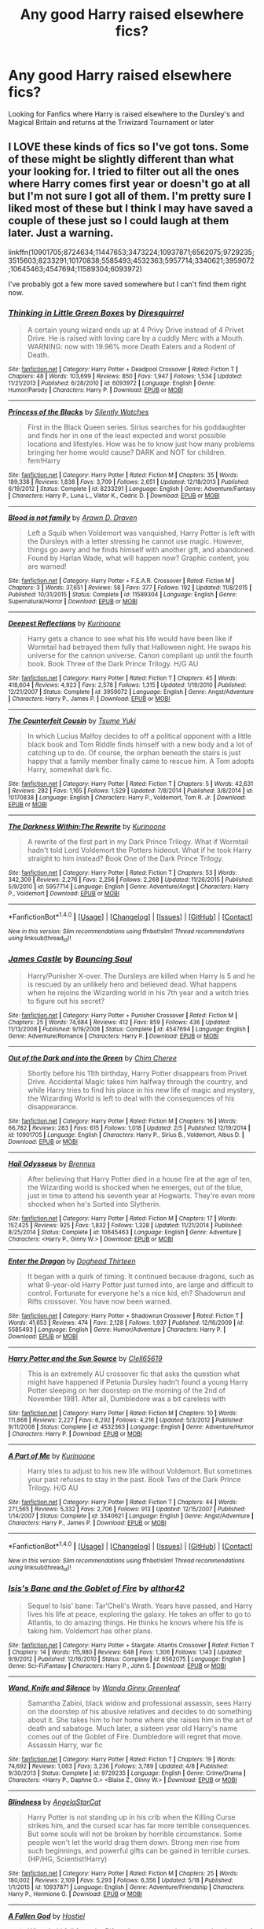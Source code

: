 #+TITLE: Any good Harry raised elsewhere fics?

* Any good Harry raised elsewhere fics?
:PROPERTIES:
:Author: DamianBill
:Score: 8
:DateUnix: 1465916550.0
:DateShort: 2016-Jun-14
:FlairText: Request
:END:
Looking for Fanfics where Harry is raised elsewhere to the Dursley's and Magical Britain and returns at the Triwizard Tournament or later


** I LOVE these kinds of fics so I've got tons. Some of these might be slightly different than what your looking for. I tried to filter out all the ones where Harry comes first year or doesn't go at all but I'm not sure I got all of them. I'm pretty sure I liked most of these but I think I may have saved a couple of these just so I could laugh at them later. Just a warning.

linkffn(10901705;8724634;11447653;3473224;10937871;6562075;9729235;3515603;8233291;10170838;5585493;4532363;5957714;3340621;3959072;10645463;4547694;11589304;6093972)

I've probably got a few more saved somewhere but I can't find them right now.
:PROPERTIES:
:Score: 3
:DateUnix: 1465949377.0
:DateShort: 2016-Jun-15
:END:

*** [[http://www.fanfiction.net/s/6093972/1/][*/Thinking in Little Green Boxes/*]] by [[https://www.fanfiction.net/u/2278168/Diresquirrel][/Diresquirrel/]]

#+begin_quote
  A certain young wizard ends up at 4 Privy Drive instead of 4 Privet Drive. He is raised with loving care by a cuddly Merc with a Mouth. WARNING: now with 19.96% more Death Eaters and a Rodent of Death.
#+end_quote

^{/Site/: [[http://www.fanfiction.net/][fanfiction.net]] *|* /Category/: Harry Potter + Deadpool Crossover *|* /Rated/: Fiction T *|* /Chapters/: 48 *|* /Words/: 103,699 *|* /Reviews/: 850 *|* /Favs/: 1,947 *|* /Follows/: 1,534 *|* /Updated/: 11/21/2013 *|* /Published/: 6/28/2010 *|* /id/: 6093972 *|* /Language/: English *|* /Genre/: Humor/Parody *|* /Characters/: Harry P. *|* /Download/: [[http://www.ff2ebook.com/old/ffn-bot/index.php?id=6093972&source=ff&filetype=epub][EPUB]] or [[http://www.ff2ebook.com/old/ffn-bot/index.php?id=6093972&source=ff&filetype=mobi][MOBI]]}

--------------

[[http://www.fanfiction.net/s/8233291/1/][*/Princess of the Blacks/*]] by [[https://www.fanfiction.net/u/4036441/Silently-Watches][/Silently Watches/]]

#+begin_quote
  First in the Black Queen series. Sirius searches for his goddaughter and finds her in one of the least expected and worst possible locations and lifestyles. How was he to know just how many problems bringing her home would cause? DARK and NOT for children. fem!Harry
#+end_quote

^{/Site/: [[http://www.fanfiction.net/][fanfiction.net]] *|* /Category/: Harry Potter *|* /Rated/: Fiction M *|* /Chapters/: 35 *|* /Words/: 189,338 *|* /Reviews/: 1,838 *|* /Favs/: 3,709 *|* /Follows/: 2,651 *|* /Updated/: 12/18/2013 *|* /Published/: 6/19/2012 *|* /Status/: Complete *|* /id/: 8233291 *|* /Language/: English *|* /Genre/: Adventure/Fantasy *|* /Characters/: Harry P., Luna L., Viktor K., Cedric D. *|* /Download/: [[http://www.ff2ebook.com/old/ffn-bot/index.php?id=8233291&source=ff&filetype=epub][EPUB]] or [[http://www.ff2ebook.com/old/ffn-bot/index.php?id=8233291&source=ff&filetype=mobi][MOBI]]}

--------------

[[http://www.fanfiction.net/s/11589304/1/][*/Blood is not family/*]] by [[https://www.fanfiction.net/u/4290258/Arawn-D-Draven][/Arawn D. Draven/]]

#+begin_quote
  Left a Squib when Voldemort was vanquished, Harry Potter is left with the Dursleys with a letter stressing he cannot use magic. However, things go awry and he finds himself with another gift, and abandoned. Found by Harlan Wade, what will happen now? Graphic content, you are warned!
#+end_quote

^{/Site/: [[http://www.fanfiction.net/][fanfiction.net]] *|* /Category/: Harry Potter + F.E.A.R. Crossover *|* /Rated/: Fiction M *|* /Chapters/: 3 *|* /Words/: 37,651 *|* /Reviews/: 58 *|* /Favs/: 377 *|* /Follows/: 192 *|* /Updated/: 11/8/2015 *|* /Published/: 10/31/2015 *|* /Status/: Complete *|* /id/: 11589304 *|* /Language/: English *|* /Genre/: Supernatural/Horror *|* /Download/: [[http://www.ff2ebook.com/old/ffn-bot/index.php?id=11589304&source=ff&filetype=epub][EPUB]] or [[http://www.ff2ebook.com/old/ffn-bot/index.php?id=11589304&source=ff&filetype=mobi][MOBI]]}

--------------

[[http://www.fanfiction.net/s/3959072/1/][*/Deepest Reflections/*]] by [[https://www.fanfiction.net/u/1034541/Kurinoone][/Kurinoone/]]

#+begin_quote
  Harry gets a chance to see what his life would have been like if Wormtail had betrayed them fully that Halloween night. He swaps his universe for the cannon universe. Canon compliant up until the fourth book. Book Three of the Dark Prince Trilogy. H/G AU
#+end_quote

^{/Site/: [[http://www.fanfiction.net/][fanfiction.net]] *|* /Category/: Harry Potter *|* /Rated/: Fiction T *|* /Chapters/: 45 *|* /Words/: 418,604 *|* /Reviews/: 4,923 *|* /Favs/: 2,578 *|* /Follows/: 1,315 *|* /Updated/: 1/19/2010 *|* /Published/: 12/21/2007 *|* /Status/: Complete *|* /id/: 3959072 *|* /Language/: English *|* /Genre/: Angst/Adventure *|* /Characters/: Harry P., James P. *|* /Download/: [[http://www.ff2ebook.com/old/ffn-bot/index.php?id=3959072&source=ff&filetype=epub][EPUB]] or [[http://www.ff2ebook.com/old/ffn-bot/index.php?id=3959072&source=ff&filetype=mobi][MOBI]]}

--------------

[[http://www.fanfiction.net/s/10170838/1/][*/The Counterfeit Cousin/*]] by [[https://www.fanfiction.net/u/2221413/Tsume-Yuki][/Tsume Yuki/]]

#+begin_quote
  In which Lucius Malfoy decides to off a political opponent with a little black book and Tom Riddle finds himself with a new body and a lot of catching up to do. Of course, the orphan beneath the stairs is just happy that a family member finally came to rescue him. A Tom adopts Harry, somewhat dark fic.
#+end_quote

^{/Site/: [[http://www.fanfiction.net/][fanfiction.net]] *|* /Category/: Harry Potter *|* /Rated/: Fiction T *|* /Chapters/: 5 *|* /Words/: 42,631 *|* /Reviews/: 282 *|* /Favs/: 1,165 *|* /Follows/: 1,529 *|* /Updated/: 7/8/2014 *|* /Published/: 3/8/2014 *|* /id/: 10170838 *|* /Language/: English *|* /Characters/: Harry P., Voldemort, Tom R. Jr. *|* /Download/: [[http://www.ff2ebook.com/old/ffn-bot/index.php?id=10170838&source=ff&filetype=epub][EPUB]] or [[http://www.ff2ebook.com/old/ffn-bot/index.php?id=10170838&source=ff&filetype=mobi][MOBI]]}

--------------

[[http://www.fanfiction.net/s/5957714/1/][*/The Darkness Within:The Rewrite/*]] by [[https://www.fanfiction.net/u/1034541/Kurinoone][/Kurinoone/]]

#+begin_quote
  A rewrite of the first part in my Dark Prince Trilogy. What if Wormtail hadn't told Lord Voldemort the Potters hideout. What if he took Harry straight to him instead? Book One of the Dark Prince Trilogy.
#+end_quote

^{/Site/: [[http://www.fanfiction.net/][fanfiction.net]] *|* /Category/: Harry Potter *|* /Rated/: Fiction T *|* /Chapters/: 53 *|* /Words/: 342,309 *|* /Reviews/: 2,276 *|* /Favs/: 2,256 *|* /Follows/: 2,268 *|* /Updated/: 11/26/2015 *|* /Published/: 5/9/2010 *|* /id/: 5957714 *|* /Language/: English *|* /Genre/: Adventure/Angst *|* /Characters/: Harry P., Voldemort *|* /Download/: [[http://www.ff2ebook.com/old/ffn-bot/index.php?id=5957714&source=ff&filetype=epub][EPUB]] or [[http://www.ff2ebook.com/old/ffn-bot/index.php?id=5957714&source=ff&filetype=mobi][MOBI]]}

--------------

*FanfictionBot*^{1.4.0} *|* [[[https://github.com/tusing/reddit-ffn-bot/wiki/Usage][Usage]]] | [[[https://github.com/tusing/reddit-ffn-bot/wiki/Changelog][Changelog]]] | [[[https://github.com/tusing/reddit-ffn-bot/issues/][Issues]]] | [[[https://github.com/tusing/reddit-ffn-bot/][GitHub]]] | [[[https://www.reddit.com/message/compose?to=tusing][Contact]]]

^{/New in this version: Slim recommendations using/ ffnbot!slim! /Thread recommendations using/ linksub(thread_id)!}
:PROPERTIES:
:Author: FanfictionBot
:Score: 2
:DateUnix: 1465949445.0
:DateShort: 2016-Jun-15
:END:


*** [[http://www.fanfiction.net/s/4547694/1/][*/James Castle/*]] by [[https://www.fanfiction.net/u/59342/Bouncing-Soul][/Bouncing Soul/]]

#+begin_quote
  Harry/Punisher X-over. The Dursleys are killed when Harry is 5 and he is rescued by an unlikely hero and believed dead. What happens when he rejoins the Wizarding world in his 7th year and a witch tries to figure out his secret?
#+end_quote

^{/Site/: [[http://www.fanfiction.net/][fanfiction.net]] *|* /Category/: Harry Potter + Punisher Crossover *|* /Rated/: Fiction M *|* /Chapters/: 25 *|* /Words/: 74,684 *|* /Reviews/: 412 *|* /Favs/: 859 *|* /Follows/: 436 *|* /Updated/: 11/13/2008 *|* /Published/: 9/19/2008 *|* /Status/: Complete *|* /id/: 4547694 *|* /Language/: English *|* /Genre/: Adventure/Romance *|* /Characters/: Harry P. *|* /Download/: [[http://www.ff2ebook.com/old/ffn-bot/index.php?id=4547694&source=ff&filetype=epub][EPUB]] or [[http://www.ff2ebook.com/old/ffn-bot/index.php?id=4547694&source=ff&filetype=mobi][MOBI]]}

--------------

[[http://www.fanfiction.net/s/10901705/1/][*/Out of the Dark and into the Green/*]] by [[https://www.fanfiction.net/u/5442143/Chim-Cheree][/Chim Cheree/]]

#+begin_quote
  Shortly before his 11th birthday, Harry Potter disappears from Privet Drive. Accidental Magic takes him halfway through the country, and while Harry tries to find his place in his new life of magic and mystery, the Wizarding World is left to deal with the consequences of his disappearance.
#+end_quote

^{/Site/: [[http://www.fanfiction.net/][fanfiction.net]] *|* /Category/: Harry Potter *|* /Rated/: Fiction M *|* /Chapters/: 16 *|* /Words/: 66,782 *|* /Reviews/: 283 *|* /Favs/: 615 *|* /Follows/: 1,018 *|* /Updated/: 2/5 *|* /Published/: 12/19/2014 *|* /id/: 10901705 *|* /Language/: English *|* /Characters/: Harry P., Sirius B., Voldemort, Albus D. *|* /Download/: [[http://www.ff2ebook.com/old/ffn-bot/index.php?id=10901705&source=ff&filetype=epub][EPUB]] or [[http://www.ff2ebook.com/old/ffn-bot/index.php?id=10901705&source=ff&filetype=mobi][MOBI]]}

--------------

[[http://www.fanfiction.net/s/10645463/1/][*/Hail Odysseus/*]] by [[https://www.fanfiction.net/u/4577618/Brennus][/Brennus/]]

#+begin_quote
  After believing that Harry Potter died in a house fire at the age of ten, the Wizarding world is shocked when he emerges, out of the blue, just in time to attend his seventh year at Hogwarts. They're even more shocked when he's Sorted into Slytherin.
#+end_quote

^{/Site/: [[http://www.fanfiction.net/][fanfiction.net]] *|* /Category/: Harry Potter *|* /Rated/: Fiction M *|* /Chapters/: 17 *|* /Words/: 157,425 *|* /Reviews/: 925 *|* /Favs/: 1,832 *|* /Follows/: 1,328 *|* /Updated/: 11/21/2014 *|* /Published/: 8/25/2014 *|* /Status/: Complete *|* /id/: 10645463 *|* /Language/: English *|* /Genre/: Adventure *|* /Characters/: <Harry P., Ginny W.> *|* /Download/: [[http://www.ff2ebook.com/old/ffn-bot/index.php?id=10645463&source=ff&filetype=epub][EPUB]] or [[http://www.ff2ebook.com/old/ffn-bot/index.php?id=10645463&source=ff&filetype=mobi][MOBI]]}

--------------

[[http://www.fanfiction.net/s/5585493/1/][*/Enter the Dragon/*]] by [[https://www.fanfiction.net/u/1205826/Doghead-Thirteen][/Doghead Thirteen/]]

#+begin_quote
  It began with a quirk of timing. It continued because dragons, such as what 8-year-old Harry Potter just turned into, are large and difficult to control. Fortunate for everyone he's a nice kid, eh? Shadowrun and Rifts crossover. You have now been warned.
#+end_quote

^{/Site/: [[http://www.fanfiction.net/][fanfiction.net]] *|* /Category/: Harry Potter + Shadowrun Crossover *|* /Rated/: Fiction T *|* /Words/: 41,653 *|* /Reviews/: 474 *|* /Favs/: 2,128 *|* /Follows/: 1,937 *|* /Published/: 12/16/2009 *|* /id/: 5585493 *|* /Language/: English *|* /Genre/: Humor/Adventure *|* /Characters/: Harry P. *|* /Download/: [[http://www.ff2ebook.com/old/ffn-bot/index.php?id=5585493&source=ff&filetype=epub][EPUB]] or [[http://www.ff2ebook.com/old/ffn-bot/index.php?id=5585493&source=ff&filetype=mobi][MOBI]]}

--------------

[[http://www.fanfiction.net/s/4532363/1/][*/Harry Potter and the Sun Source/*]] by [[https://www.fanfiction.net/u/1298529/Clell65619][/Clell65619/]]

#+begin_quote
  This is an extremely AU crossover fic that asks the question what might have happened if Petunia Dursley hadn't found a young Harry Potter sleeping on her doorstep on the morning of the 2nd of November 1981. After all, Dumbledore was a bit careless with
#+end_quote

^{/Site/: [[http://www.fanfiction.net/][fanfiction.net]] *|* /Category/: Harry Potter *|* /Rated/: Fiction M *|* /Chapters/: 10 *|* /Words/: 111,868 *|* /Reviews/: 2,227 *|* /Favs/: 6,292 *|* /Follows/: 4,216 *|* /Updated/: 5/3/2012 *|* /Published/: 9/11/2008 *|* /Status/: Complete *|* /id/: 4532363 *|* /Language/: English *|* /Genre/: Adventure/Humor *|* /Characters/: Harry P. *|* /Download/: [[http://www.ff2ebook.com/old/ffn-bot/index.php?id=4532363&source=ff&filetype=epub][EPUB]] or [[http://www.ff2ebook.com/old/ffn-bot/index.php?id=4532363&source=ff&filetype=mobi][MOBI]]}

--------------

[[http://www.fanfiction.net/s/3340621/1/][*/A Part of Me/*]] by [[https://www.fanfiction.net/u/1034541/Kurinoone][/Kurinoone/]]

#+begin_quote
  Harry tries to adjust to his new life without Voldemort. But sometimes your past refuses to stay in the past. Book Two of the Dark Prince Trilogy. H/G AU
#+end_quote

^{/Site/: [[http://www.fanfiction.net/][fanfiction.net]] *|* /Category/: Harry Potter *|* /Rated/: Fiction T *|* /Chapters/: 44 *|* /Words/: 271,565 *|* /Reviews/: 5,332 *|* /Favs/: 2,706 *|* /Follows/: 913 *|* /Updated/: 12/15/2007 *|* /Published/: 1/14/2007 *|* /Status/: Complete *|* /id/: 3340621 *|* /Language/: English *|* /Genre/: Angst/Adventure *|* /Characters/: Harry P., James P. *|* /Download/: [[http://www.ff2ebook.com/old/ffn-bot/index.php?id=3340621&source=ff&filetype=epub][EPUB]] or [[http://www.ff2ebook.com/old/ffn-bot/index.php?id=3340621&source=ff&filetype=mobi][MOBI]]}

--------------

*FanfictionBot*^{1.4.0} *|* [[[https://github.com/tusing/reddit-ffn-bot/wiki/Usage][Usage]]] | [[[https://github.com/tusing/reddit-ffn-bot/wiki/Changelog][Changelog]]] | [[[https://github.com/tusing/reddit-ffn-bot/issues/][Issues]]] | [[[https://github.com/tusing/reddit-ffn-bot/][GitHub]]] | [[[https://www.reddit.com/message/compose?to=tusing][Contact]]]

^{/New in this version: Slim recommendations using/ ffnbot!slim! /Thread recommendations using/ linksub(thread_id)!}
:PROPERTIES:
:Author: FanfictionBot
:Score: 1
:DateUnix: 1465949449.0
:DateShort: 2016-Jun-15
:END:


*** [[http://www.fanfiction.net/s/6562075/1/][*/Isis's Bane and the Goblet of Fire/*]] by [[https://www.fanfiction.net/u/984340/althor42][/althor42/]]

#+begin_quote
  Sequel to Isis' bane: Tar'Chell's Wrath. Years have passed, and Harry lives his life at peace, exploring the galaxy. He takes an offer to go to Atlantis, to do amazing things. He thinks he knows where his life is taking him. Voldemort has other plans.
#+end_quote

^{/Site/: [[http://www.fanfiction.net/][fanfiction.net]] *|* /Category/: Harry Potter + Stargate: Atlantis Crossover *|* /Rated/: Fiction T *|* /Chapters/: 14 *|* /Words/: 115,980 *|* /Reviews/: 648 *|* /Favs/: 1,306 *|* /Follows/: 1,143 *|* /Updated/: 9/9/2012 *|* /Published/: 12/16/2010 *|* /Status/: Complete *|* /id/: 6562075 *|* /Language/: English *|* /Genre/: Sci-Fi/Fantasy *|* /Characters/: Harry P., John S. *|* /Download/: [[http://www.ff2ebook.com/old/ffn-bot/index.php?id=6562075&source=ff&filetype=epub][EPUB]] or [[http://www.ff2ebook.com/old/ffn-bot/index.php?id=6562075&source=ff&filetype=mobi][MOBI]]}

--------------

[[http://www.fanfiction.net/s/9729235/1/][*/Wand, Knife and Silence/*]] by [[https://www.fanfiction.net/u/2298556/Wanda-Ginny-Greenleaf][/Wanda Ginny Greenleaf/]]

#+begin_quote
  Samantha Zabini, black widow and professional assassin, sees Harry on the doorstep of his abusive relatives and decides to do something about it. She takes him to her home where she raises him in the art of death and sabatoge. Much later, a sixteen year old Harry's name comes out of the Goblet of Fire. Dumbledore will regret that move. Assassin Harry, war fic
#+end_quote

^{/Site/: [[http://www.fanfiction.net/][fanfiction.net]] *|* /Category/: Harry Potter *|* /Rated/: Fiction T *|* /Chapters/: 19 *|* /Words/: 74,692 *|* /Reviews/: 1,063 *|* /Favs/: 3,236 *|* /Follows/: 3,789 *|* /Updated/: 4/8 *|* /Published/: 9/30/2013 *|* /Status/: Complete *|* /id/: 9729235 *|* /Language/: English *|* /Genre/: Crime/Drama *|* /Characters/: <Harry P., Daphne G.> <Blaise Z., Ginny W.> *|* /Download/: [[http://www.ff2ebook.com/old/ffn-bot/index.php?id=9729235&source=ff&filetype=epub][EPUB]] or [[http://www.ff2ebook.com/old/ffn-bot/index.php?id=9729235&source=ff&filetype=mobi][MOBI]]}

--------------

[[http://www.fanfiction.net/s/10937871/1/][*/Blindness/*]] by [[https://www.fanfiction.net/u/717542/AngelaStarCat][/AngelaStarCat/]]

#+begin_quote
  Harry Potter is not standing up in his crib when the Killing Curse strikes him, and the cursed scar has far more terrible consequences. But some souls will not be broken by horrible circumstance. Some people won't let the world drag them down. Strong men rise from such beginnings, and powerful gifts can be gained in terrible curses. (HP/HG, Scientist!Harry)
#+end_quote

^{/Site/: [[http://www.fanfiction.net/][fanfiction.net]] *|* /Category/: Harry Potter *|* /Rated/: Fiction M *|* /Chapters/: 25 *|* /Words/: 180,002 *|* /Reviews/: 2,109 *|* /Favs/: 5,293 *|* /Follows/: 6,356 *|* /Updated/: 5/18 *|* /Published/: 1/1/2015 *|* /id/: 10937871 *|* /Language/: English *|* /Genre/: Adventure/Friendship *|* /Characters/: Harry P., Hermione G. *|* /Download/: [[http://www.ff2ebook.com/old/ffn-bot/index.php?id=10937871&source=ff&filetype=epub][EPUB]] or [[http://www.ff2ebook.com/old/ffn-bot/index.php?id=10937871&source=ff&filetype=mobi][MOBI]]}

--------------

[[http://www.fanfiction.net/s/11447653/1/][*/A Fallen God/*]] by [[https://www.fanfiction.net/u/6470669/Hostiel][/Hostiel/]]

#+begin_quote
  When Loki fell from the Bifrost he was expecting the cool embrace of oblivion, not to become a spirit and then be ripped apart and forced into the mind of a six-year-old named Harry Potter. With no physical form, he must keep the boy alive if he seeks to keep existing, and everyone knows that the best way to ensure continued survival is to simply become greater than everyone else.
#+end_quote

^{/Site/: [[http://www.fanfiction.net/][fanfiction.net]] *|* /Category/: Harry Potter + Avengers Crossover *|* /Rated/: Fiction T *|* /Chapters/: 42 *|* /Words/: 95,703 *|* /Reviews/: 2,108 *|* /Favs/: 3,484 *|* /Follows/: 4,376 *|* /Updated/: 6/12 *|* /Published/: 8/14/2015 *|* /id/: 11447653 *|* /Language/: English *|* /Genre/: Adventure/Humor *|* /Characters/: Harry P., Loki *|* /Download/: [[http://www.ff2ebook.com/old/ffn-bot/index.php?id=11447653&source=ff&filetype=epub][EPUB]] or [[http://www.ff2ebook.com/old/ffn-bot/index.php?id=11447653&source=ff&filetype=mobi][MOBI]]}

--------------

[[http://www.fanfiction.net/s/3515603/1/][*/Vanishing Illusions/*]] by [[https://www.fanfiction.net/u/1262998/Trelawney-s-Love-Toy][/Trelawney's Love Toy/]]

#+begin_quote
  Harry Potter, previously thought to be dead, arrives to compete in the triwizard tournament. How will being raised by a former Death Eater and attending Durmstrang, alter the boy's intended course.
#+end_quote

^{/Site/: [[http://www.fanfiction.net/][fanfiction.net]] *|* /Category/: Harry Potter *|* /Rated/: Fiction T *|* /Chapters/: 9 *|* /Words/: 77,190 *|* /Reviews/: 1,526 *|* /Favs/: 3,543 *|* /Follows/: 3,659 *|* /Updated/: 12/5/2007 *|* /Published/: 4/30/2007 *|* /id/: 3515603 *|* /Language/: English *|* /Genre/: Adventure *|* /Characters/: Harry P., Fleur D. *|* /Download/: [[http://www.ff2ebook.com/old/ffn-bot/index.php?id=3515603&source=ff&filetype=epub][EPUB]] or [[http://www.ff2ebook.com/old/ffn-bot/index.php?id=3515603&source=ff&filetype=mobi][MOBI]]}

--------------

[[http://www.fanfiction.net/s/3473224/1/][*/The Denarian Renegade/*]] by [[https://www.fanfiction.net/u/524094/Shezza][/Shezza/]]

#+begin_quote
  By the age of seven, Harry Potter hated his home, his relatives and his life. However, an ancient demonic artefact has granted him the powers of a Fallen and now he will let nothing stop him in his quest for power. AU: Slight Xover with Dresden Files
#+end_quote

^{/Site/: [[http://www.fanfiction.net/][fanfiction.net]] *|* /Category/: Harry Potter *|* /Rated/: Fiction M *|* /Chapters/: 38 *|* /Words/: 234,997 *|* /Reviews/: 1,921 *|* /Favs/: 3,924 *|* /Follows/: 1,457 *|* /Updated/: 10/25/2007 *|* /Published/: 4/3/2007 *|* /Status/: Complete *|* /id/: 3473224 *|* /Language/: English *|* /Genre/: Supernatural/Adventure *|* /Characters/: Harry P. *|* /Download/: [[http://www.ff2ebook.com/old/ffn-bot/index.php?id=3473224&source=ff&filetype=epub][EPUB]] or [[http://www.ff2ebook.com/old/ffn-bot/index.php?id=3473224&source=ff&filetype=mobi][MOBI]]}

--------------

*FanfictionBot*^{1.4.0} *|* [[[https://github.com/tusing/reddit-ffn-bot/wiki/Usage][Usage]]] | [[[https://github.com/tusing/reddit-ffn-bot/wiki/Changelog][Changelog]]] | [[[https://github.com/tusing/reddit-ffn-bot/issues/][Issues]]] | [[[https://github.com/tusing/reddit-ffn-bot/][GitHub]]] | [[[https://www.reddit.com/message/compose?to=tusing][Contact]]]

^{/New in this version: Slim recommendations using/ ffnbot!slim! /Thread recommendations using/ linksub(thread_id)!}
:PROPERTIES:
:Author: FanfictionBot
:Score: 1
:DateUnix: 1465949451.0
:DateShort: 2016-Jun-15
:END:


*** [[http://www.fanfiction.net/s/8724634/1/][*/The Snow Queen/*]] by [[https://www.fanfiction.net/u/2675104/Darklooshkin][/Darklooshkin/]]

#+begin_quote
  Rose Potter disappeared at the age of six. In Hermione Granger's sixth year, the Goblet of Fire summons a girl trained to be the champion of a very different kind of game. They wanted a saviour. They got the Snow Queen.
#+end_quote

^{/Site/: [[http://www.fanfiction.net/][fanfiction.net]] *|* /Category/: Harry Potter + Hunger Games Crossover *|* /Rated/: Fiction M *|* /Chapters/: 9 *|* /Words/: 107,942 *|* /Reviews/: 207 *|* /Favs/: 893 *|* /Follows/: 963 *|* /Updated/: 12/3/2013 *|* /Published/: 11/21/2012 *|* /id/: 8724634 *|* /Language/: English *|* /Genre/: Adventure/Horror *|* /Characters/: Harry P., President Snow's grandaughter *|* /Download/: [[http://www.ff2ebook.com/old/ffn-bot/index.php?id=8724634&source=ff&filetype=epub][EPUB]] or [[http://www.ff2ebook.com/old/ffn-bot/index.php?id=8724634&source=ff&filetype=mobi][MOBI]]}

--------------

*FanfictionBot*^{1.4.0} *|* [[[https://github.com/tusing/reddit-ffn-bot/wiki/Usage][Usage]]] | [[[https://github.com/tusing/reddit-ffn-bot/wiki/Changelog][Changelog]]] | [[[https://github.com/tusing/reddit-ffn-bot/issues/][Issues]]] | [[[https://github.com/tusing/reddit-ffn-bot/][GitHub]]] | [[[https://www.reddit.com/message/compose?to=tusing][Contact]]]

^{/New in this version: Slim recommendations using/ ffnbot!slim! /Thread recommendations using/ linksub(thread_id)!}
:PROPERTIES:
:Author: FanfictionBot
:Score: 1
:DateUnix: 1465949453.0
:DateShort: 2016-Jun-15
:END:


** linkffn(4062601; 4423362; 4711743)

[[https://www.fanfiction.net/s/4062601/1/The-Wise-One-Book-One-Becoming][The Wise One: Book One: Becoming]]

[[https://www.fanfiction.net/s/4423362/1/The-Wise-One-Book-Two-Awakening][The Wise One: Book Two: Awakening]]

[[https://www.fanfiction.net/s/4711743/1/The-Wise-One-Book-Three-Being][The Wise One: Book Three: Being]]
:PROPERTIES:
:Author: dinara_n
:Score: 2
:DateUnix: 1465966080.0
:DateShort: 2016-Jun-15
:END:


** There's Harry McGonagall linkffn(3160475)
:PROPERTIES:
:Author: poor_and_obscure
:Score: 1
:DateUnix: 1465927128.0
:DateShort: 2016-Jun-14
:END:

*** ffnbot!refresh
:PROPERTIES:
:Author: poor_and_obscure
:Score: 1
:DateUnix: 1465928323.0
:DateShort: 2016-Jun-14
:END:


*** [[http://www.fanfiction.net/s/3160475/1/][*/Harry McGonagall/*]] by [[https://www.fanfiction.net/u/983103/witowsmp][/witowsmp/]]

#+begin_quote
  Professor McGonagall has watched the Dursleys all day and can see what sort of people they are. When Dumbledore leaves Harry on their doorstep and disappears, she takes him away. HHr
#+end_quote

^{/Site/: [[http://www.fanfiction.net/][fanfiction.net]] *|* /Category/: Harry Potter *|* /Rated/: Fiction K+ *|* /Chapters/: 39 *|* /Words/: 245,803 *|* /Reviews/: 5,002 *|* /Favs/: 5,663 *|* /Follows/: 3,208 *|* /Updated/: 3/16/2010 *|* /Published/: 9/18/2006 *|* /Status/: Complete *|* /id/: 3160475 *|* /Language/: English *|* /Genre/: Humor *|* /Characters/: Harry P., Hermione G. *|* /Download/: [[http://www.ff2ebook.com/old/ffn-bot/index.php?id=3160475&source=ff&filetype=epub][EPUB]] or [[http://www.ff2ebook.com/old/ffn-bot/index.php?id=3160475&source=ff&filetype=mobi][MOBI]]}

--------------

*FanfictionBot*^{1.4.0} *|* [[[https://github.com/tusing/reddit-ffn-bot/wiki/Usage][Usage]]] | [[[https://github.com/tusing/reddit-ffn-bot/wiki/Changelog][Changelog]]] | [[[https://github.com/tusing/reddit-ffn-bot/issues/][Issues]]] | [[[https://github.com/tusing/reddit-ffn-bot/][GitHub]]] | [[[https://www.reddit.com/message/compose?to=tusing][Contact]]]

^{/New in this version: Slim recommendations using/ ffnbot!slim! /Thread recommendations using/ linksub(thread_id)!}
:PROPERTIES:
:Author: FanfictionBot
:Score: 1
:DateUnix: 1465928364.0
:DateShort: 2016-Jun-14
:END:


** HPMOR?
:PROPERTIES:
:Author: James_Locke
:Score: 1
:DateUnix: 1465927298.0
:DateShort: 2016-Jun-14
:END:

*** Nah, HPMoR is a first year story, not 4th+
:PROPERTIES:
:Author: yarglethatblargle
:Score: 2
:DateUnix: 1465927402.0
:DateShort: 2016-Jun-14
:END:

**** Oh yeah good point
:PROPERTIES:
:Author: James_Locke
:Score: 1
:DateUnix: 1465927442.0
:DateShort: 2016-Jun-14
:END:


** It's a James Spookie fic, so it's not for everyone, but linkffn(The Fourth Champion by James Spookie) is one.

There's a fic called linkffn(The Katarn Side by Darth Marrs) which suffers pretty much all of Darth Marrs' usual failings, but isn't as good as the few HP fics previous to it. Worth reading just because

A) Fuck yeah Kyle Katarn

B) The Chuck Norris-style jokes at the start of each chapter.
:PROPERTIES:
:Author: yarglethatblargle
:Score: 1
:DateUnix: 1465927371.0
:DateShort: 2016-Jun-14
:END:

*** [[http://www.fanfiction.net/s/11576387/1/][*/The Katarn Side/*]] by [[https://www.fanfiction.net/u/1229909/Darth-Marrs][/Darth Marrs/]]

#+begin_quote
  An aged, broken Jedi general came to Earth hoping to retire. However, when he went to a park and saw a young boy with unlimited Force potential getting the snot beat out of him, he knew the Force was not through making his life interesting.
#+end_quote

^{/Site/: [[http://www.fanfiction.net/][fanfiction.net]] *|* /Category/: Star Wars + Harry Potter Crossover *|* /Rated/: Fiction T *|* /Chapters/: 29 *|* /Words/: 122,734 *|* /Reviews/: 2,662 *|* /Favs/: 3,610 *|* /Follows/: 4,446 *|* /Updated/: 6/11 *|* /Published/: 10/24/2015 *|* /id/: 11576387 *|* /Language/: English *|* /Genre/: Adventure/Fantasy *|* /Download/: [[http://www.ff2ebook.com/old/ffn-bot/index.php?id=11576387&source=ff&filetype=epub][EPUB]] or [[http://www.ff2ebook.com/old/ffn-bot/index.php?id=11576387&source=ff&filetype=mobi][MOBI]]}

--------------

[[http://www.fanfiction.net/s/7222456/1/][*/The Fourth Champion/*]] by [[https://www.fanfiction.net/u/649126/James-Spookie][/James Spookie/]]

#+begin_quote
  Harry, believed to have died that fateful night along with his parents, is called out of oblivion to compete in the Tri-Wizard Tournament. Meanwhile, Sirius, Remus and Dumbledore have to solve the riddle of who could have possibly known Harry was alive.
#+end_quote

^{/Site/: [[http://www.fanfiction.net/][fanfiction.net]] *|* /Category/: Harry Potter *|* /Rated/: Fiction T *|* /Chapters/: 21 *|* /Words/: 156,503 *|* /Reviews/: 1,174 *|* /Favs/: 2,594 *|* /Follows/: 1,419 *|* /Updated/: 9/14/2011 *|* /Published/: 7/26/2011 *|* /Status/: Complete *|* /id/: 7222456 *|* /Language/: English *|* /Genre/: Adventure/Friendship *|* /Characters/: Harry P. *|* /Download/: [[http://www.ff2ebook.com/old/ffn-bot/index.php?id=7222456&source=ff&filetype=epub][EPUB]] or [[http://www.ff2ebook.com/old/ffn-bot/index.php?id=7222456&source=ff&filetype=mobi][MOBI]]}

--------------

*FanfictionBot*^{1.4.0} *|* [[[https://github.com/tusing/reddit-ffn-bot/wiki/Usage][Usage]]] | [[[https://github.com/tusing/reddit-ffn-bot/wiki/Changelog][Changelog]]] | [[[https://github.com/tusing/reddit-ffn-bot/issues/][Issues]]] | [[[https://github.com/tusing/reddit-ffn-bot/][GitHub]]] | [[[https://www.reddit.com/message/compose?to=tusing][Contact]]]

^{/New in this version: Slim recommendations using/ ffnbot!slim! /Thread recommendations using/ linksub(thread_id)!}
:PROPERTIES:
:Author: FanfictionBot
:Score: 1
:DateUnix: 1465927401.0
:DateShort: 2016-Jun-14
:END:


** There is [[https://www.fanfiction.net/s/9065880/1/Harry-Potter-and-the-Butterfly-Effect][Harry Potter and the Butterfly effect]] and [[https://www.fanfiction.net/s/10645463/1/Hail-Odysseus][Hail Odysseus]] by Brennus. Both have him removed from the Dursley's at age and living elsewhere until he returns in the later Hogwarts years.
:PROPERTIES:
:Author: tesho
:Score: 1
:DateUnix: 1465930455.0
:DateShort: 2016-Jun-14
:END:

*** ffnbot!parent
:PROPERTIES:
:Author: asdreth
:Score: 1
:DateUnix: 1465930676.0
:DateShort: 2016-Jun-14
:END:


*** [[http://www.fanfiction.net/s/9065880/1/][*/Harry Potter and the Butterfly Effect/*]] by [[https://www.fanfiction.net/u/4577618/Brennus][/Brennus/]]

#+begin_quote
  Minor events can have repercussions far beyond their size and importance. When one of these minor events occurs to a ten year-old Harry Potter he finds his world turned upside-down and it starts him down a very different path than the one he expected to follow.
#+end_quote

^{/Site/: [[http://www.fanfiction.net/][fanfiction.net]] *|* /Category/: Harry Potter *|* /Rated/: Fiction M *|* /Chapters/: 31 *|* /Words/: 170,741 *|* /Reviews/: 495 *|* /Favs/: 890 *|* /Follows/: 565 *|* /Updated/: 7/27/2013 *|* /Published/: 3/3/2013 *|* /Status/: Complete *|* /id/: 9065880 *|* /Language/: English *|* /Genre/: Adventure *|* /Characters/: Harry P., Ginny W. *|* /Download/: [[http://www.ff2ebook.com/old/ffn-bot/index.php?id=9065880&source=ff&filetype=epub][EPUB]] or [[http://www.ff2ebook.com/old/ffn-bot/index.php?id=9065880&source=ff&filetype=mobi][MOBI]]}

--------------

*FanfictionBot*^{1.4.0} *|* [[[https://github.com/tusing/reddit-ffn-bot/wiki/Usage][Usage]]] | [[[https://github.com/tusing/reddit-ffn-bot/wiki/Changelog][Changelog]]] | [[[https://github.com/tusing/reddit-ffn-bot/issues/][Issues]]] | [[[https://github.com/tusing/reddit-ffn-bot/][GitHub]]] | [[[https://www.reddit.com/message/compose?to=tusing][Contact]]]

^{/New in this version: Slim recommendations using/ ffnbot!slim! /Thread recommendations using/ linksub(thread_id)!}
:PROPERTIES:
:Author: FanfictionBot
:Score: 1
:DateUnix: 1465930699.0
:DateShort: 2016-Jun-14
:END:


** Odd Ideas from Rorschach's Blot linkffn(2565609) In chapter 124, Harry is raised in India. In chapters 133, 135 and 156 (same history) Harry is raised in another universe.
:PROPERTIES:
:Author: grasianids
:Score: 1
:DateUnix: 1466029328.0
:DateShort: 2016-Jun-16
:END:

*** [[http://www.fanfiction.net/s/2565609/1/][*/Odd Ideas/*]] by [[https://www.fanfiction.net/u/686093/Rorschach-s-Blot][/Rorschach's Blot/]]

#+begin_quote
  Odd little one shots that may or may not be turned into their own stories.
#+end_quote

^{/Site/: [[http://www.fanfiction.net/][fanfiction.net]] *|* /Category/: Harry Potter *|* /Rated/: Fiction M *|* /Chapters/: 160 *|* /Words/: 720,383 *|* /Reviews/: 9,656 *|* /Favs/: 4,132 *|* /Follows/: 3,204 *|* /Updated/: 9/3/2015 *|* /Published/: 9/4/2005 *|* /id/: 2565609 *|* /Language/: English *|* /Genre/: Humor *|* /Download/: [[http://www.ff2ebook.com/old/ffn-bot/index.php?id=2565609&source=ff&filetype=epub][EPUB]] or [[http://www.ff2ebook.com/old/ffn-bot/index.php?id=2565609&source=ff&filetype=mobi][MOBI]]}

--------------

*FanfictionBot*^{1.4.0} *|* [[[https://github.com/tusing/reddit-ffn-bot/wiki/Usage][Usage]]] | [[[https://github.com/tusing/reddit-ffn-bot/wiki/Changelog][Changelog]]] | [[[https://github.com/tusing/reddit-ffn-bot/issues/][Issues]]] | [[[https://github.com/tusing/reddit-ffn-bot/][GitHub]]] | [[[https://www.reddit.com/message/compose?to=tusing][Contact]]]

^{/New in this version: Slim recommendations using/ ffnbot!slim! /Thread recommendations using/ linksub(thread_id)!}
:PROPERTIES:
:Author: FanfictionBot
:Score: 1
:DateUnix: 1466029343.0
:DateShort: 2016-Jun-16
:END:


** Have you tried looking on FFN? There's a million of them, especially if you sort by Harry/Daphne or Harry/Fleur
:PROPERTIES:
:Author: Lord_Anarchy
:Score: 1
:DateUnix: 1465919080.0
:DateShort: 2016-Jun-14
:END:

*** I think good is the important word in his request.
:PROPERTIES:
:Author: onlytoask
:Score: 13
:DateUnix: 1465926357.0
:DateShort: 2016-Jun-14
:END:


*** Have you seen any longer ones in those two pairings? 2 of my 3 favourite.
:PROPERTIES:
:Author: Hobbitcraftlol
:Score: 1
:DateUnix: 1465931644.0
:DateShort: 2016-Jun-14
:END:
